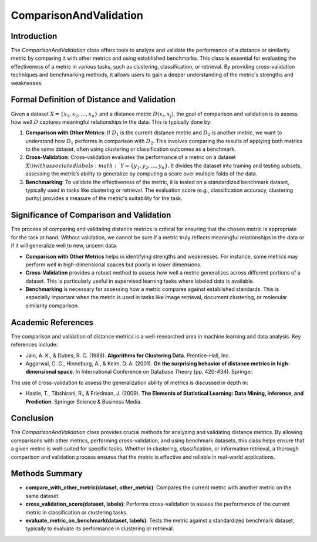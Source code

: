 ComparisonAndValidation
========================

Introduction
------------
The `ComparisonAndValidation` class offers tools to analyze and validate the performance of a distance or similarity metric by comparing it with other metrics and using established benchmarks. This class is essential for evaluating the effectiveness of a metric in various tasks, such as clustering, classification, or retrieval. By providing cross-validation techniques and benchmarking methods, it allows users to gain a deeper understanding of the metric's strengths and weaknesses.

Formal Definition of Distance and Validation
--------------------------------------------
Given a dataset :math:`X = \{x_1, x_2, \dots, x_n\}` and a distance metric :math:`D(x_i, x_j)`, the goal of comparison and validation is to assess how well :math:`D` captures meaningful relationships in the data. This is typically done by:

1. **Comparison with Other Metrics**: 
   If :math:`D_1` is the current distance metric and :math:`D_2` is another metric, we want to understand how :math:`D_1` performs in comparison with :math:`D_2`. This involves comparing the results of applying both metrics to the same dataset, often using clustering or classification outcomes as a benchmark.

2. **Cross-Validation**: 
   Cross-validation evaluates the performance of a metric on a dataset :math:`X \) with associated labels :math:`Y = \{y_1, y_2, \dots, y_n\}`. It divides the dataset into training and testing subsets, assessing the metric’s ability to generalize by computing a score over multiple folds of the data.

3. **Benchmarking**: 
   To validate the effectiveness of the metric, it is tested on a standardized benchmark dataset, typically used in tasks like clustering or retrieval. The evaluation score (e.g., classification accuracy, clustering purity) provides a measure of the metric's suitability for the task.

Significance of Comparison and Validation
-----------------------------------------
The process of comparing and validating distance metrics is critical for ensuring that the chosen metric is appropriate for the task at hand. Without validation, we cannot be sure if a metric truly reflects meaningful relationships in the data or if it will generalize well to new, unseen data.

- **Comparison with Other Metrics** helps in identifying strengths and weaknesses. For instance, some metrics may perform well in high-dimensional spaces but poorly in lower dimensions.
  
- **Cross-Validation** provides a robust method to assess how well a metric generalizes across different portions of a dataset. This is particularly useful in supervised learning tasks where labeled data is available.
  
- **Benchmarking** is necessary for assessing how a metric compares against established standards. This is especially important when the metric is used in tasks like image retrieval, document clustering, or molecular similarity comparison.

Academic References
-------------------
The comparison and validation of distance metrics is a well-researched area in machine learning and data analysis. Key references include:

- Jain, A. K., & Dubes, R. C. (1988). **Algorithms for Clustering Data**. Prentice-Hall, Inc.
- Aggarwal, C. C., Hinneburg, A., & Keim, D. A. (2001). **On the surprising behavior of distance metrics in high-dimensional space**. In International Conference on Database Theory (pp. 420-434). Springer.

The use of cross-validation to assess the generalization ability of metrics is discussed in depth in:

- Hastie, T., Tibshirani, R., & Friedman, J. (2009). **The Elements of Statistical Learning: Data Mining, Inference, and Prediction**. Springer Science & Business Media.

Conclusion
----------
The `ComparisonAndValidation` class provides crucial methods for analyzing and validating distance metrics. By allowing comparisons with other metrics, performing cross-validation, and using benchmark datasets, this class helps ensure that a given metric is well-suited for specific tasks. Whether in clustering, classification, or information retrieval, a thorough comparison and validation process ensures that the metric is effective and reliable in real-world applications.

Methods Summary
---------------
- **compare_with_other_metric(dataset, other_metric)**: Compares the current metric with another metric on the same dataset.
- **cross_validation_score(dataset, labels)**: Performs cross-validation to assess the performance of the current metric in classification or clustering tasks.
- **evaluate_metric_on_benchmark(dataset, labels)**: Tests the metric against a standardized benchmark dataset, typically to evaluate its performance in clustering or retrieval.
